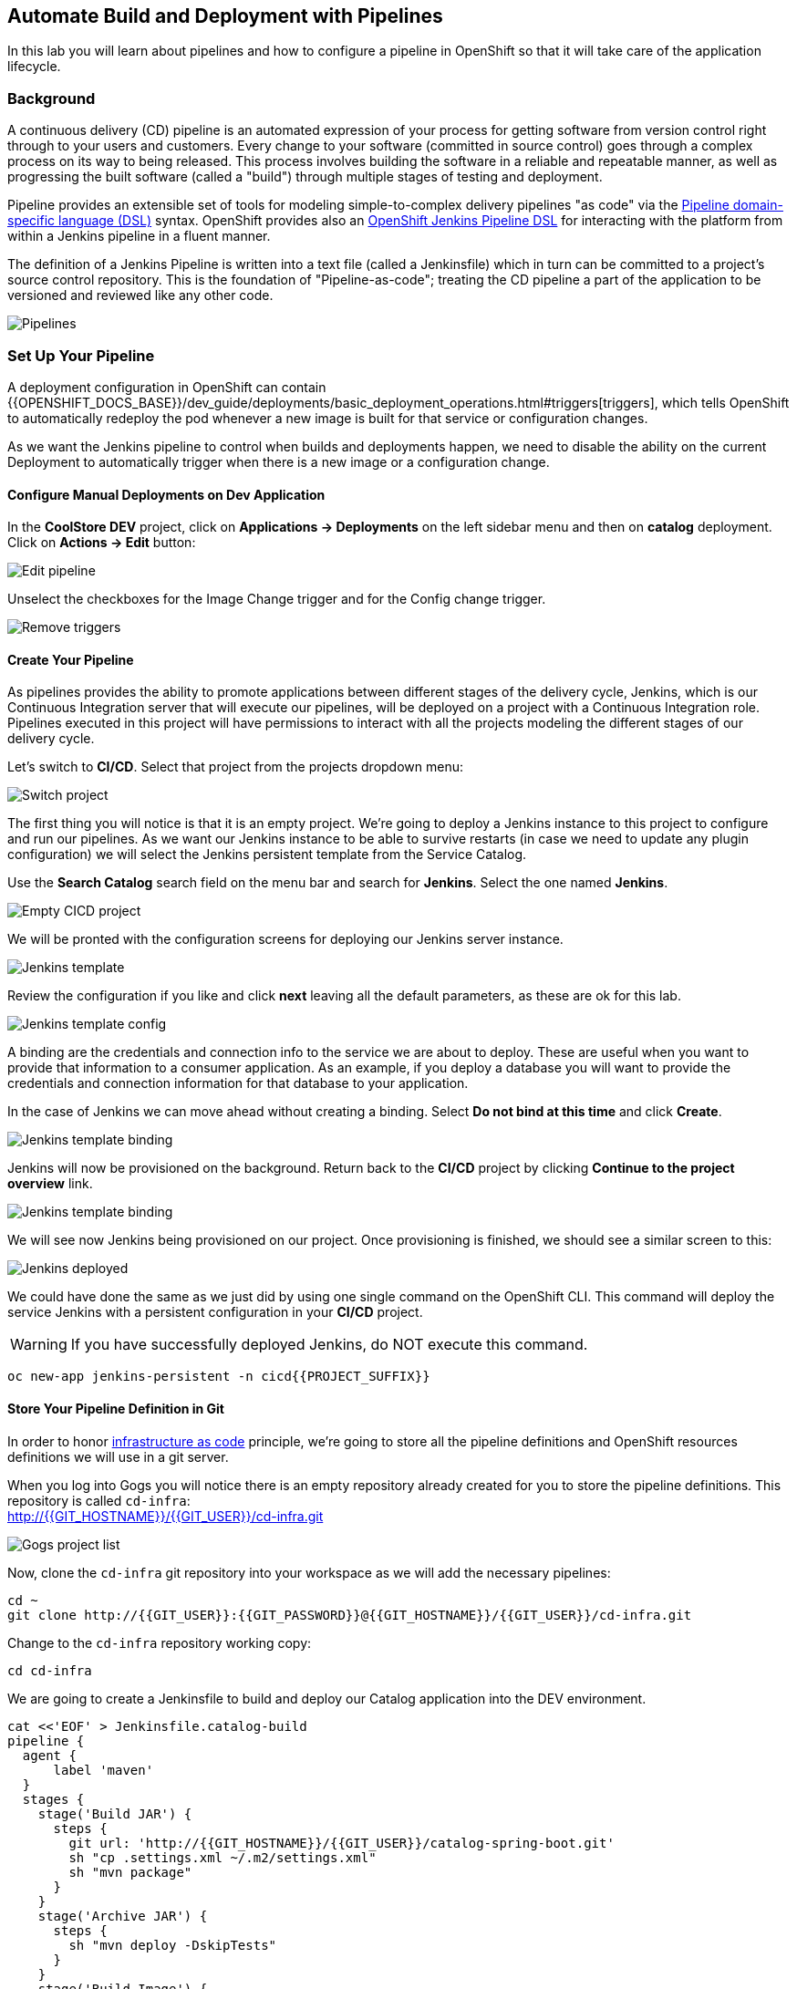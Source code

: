 ## Automate Build and Deployment with Pipelines

In this lab you will learn about pipelines and how to configure a pipeline in OpenShift so
that it will take care of the application lifecycle.

### Background

A continuous delivery (CD) pipeline is an automated expression of your process for getting software
from version control right through to your users and customers.
Every change to your software (committed in source control) goes through a complex process on
its way to being released. This process involves building the software in a reliable and repeatable
manner, as well as progressing the built software (called a "build") through multiple stages of
testing and deployment.

Pipeline provides an extensible set of tools for modeling simple-to-complex delivery pipelines
"as code" via the link:https://jenkins.io/doc/book/pipeline/syntax[Pipeline domain-specific language (DSL)]
syntax. OpenShift provides also an link:https://github.com/openshift/jenkins-client-plugin[OpenShift Jenkins Pipeline DSL]
for interacting with the platform from within a Jenkins pipeline in a fluent manner.

The definition of a Jenkins Pipeline is written into a text file (called a Jenkinsfile) which
in turn can be committed to a project’s source control repository. This is the foundation of
"Pipeline-as-code"; treating the CD pipeline a part of the application to be versioned
and reviewed like any other code.

image::devops-pipeline-flow.png[Pipelines]

### Set Up Your Pipeline

A deployment configuration in OpenShift can contain 
{{OPENSHIFT_DOCS_BASE}}/dev_guide/deployments/basic_deployment_operations.html#triggers[triggers], which tells OpenShift to automatically redeploy the pod whenever a new image is built for that service or configuration changes.

As we want the Jenkins pipeline to control when builds and deployments happen, we need to disable the ability
on the current Deployment to automatically trigger when there is a new image or a configuration change.

#### Configure Manual Deployments on Dev Application

In the *CoolStore DEV* project, click on *Applications -> Deployments* on the left sidebar menu
and then on *catalog* deployment. Click on *Actions -> Edit* button:

image::devops-pipeline-deployment-edit.png[Edit pipeline]

Unselect the checkboxes for the Image Change trigger and for the Config change trigger.

image::devops-pipeline-deployment-triggers.png[Remove triggers]

#### Create Your Pipeline

As pipelines provides the ability to promote applications between different stages of the delivery cycle, Jenkins, which is our Continuous Integration server that will execute our pipelines, will be deployed on a project with a Continuous Integration role. Pipelines executed in this project will have permissions to interact with all the projects modeling the different stages of our delivery cycle. 

Let's switch to **CI/CD**. Select that project from the projects dropdown menu:

image::devops-pipeline-projects-menu.png[Switch project]

The first thing you will notice is that it is an empty project. We're going to deploy a Jenkins instance to this project to configure and run our pipelines. As we want our Jenkins instance to be able to survive restarts (in case we need to update any plugin configuration) we will select the Jenkins persistent template from the Service Catalog.

Use the *Search Catalog* search field on the menu bar and search for *Jenkins*. Select the one named *Jenkins*.

image::devops-pipeline-catalog-search.png[Empty CICD project]

We will be pronted with the configuration screens for deploying our Jenkins server instance.

image::devops-jenkins-template.png[Jenkins template]

Review the configuration if you like and click *next* leaving all the default parameters, as these are ok for this lab.

image::devops-jenkins-template-config.png[Jenkins template config]

A binding are the credentials and connection info to the service we are about to deploy. These are useful when you want to provide that information to a consumer application. As an example, if you deploy a database you will want to provide the credentials and connection information for that database to your application. 

In the case of Jenkins we can move ahead without creating a binding. Select *Do not bind at this time* and click *Create*.

image::devops-jenkins-template-binding.png[Jenkins template binding]

Jenkins will now be provisioned on the background. Return back to the **CI/CD** project by clicking *Continue to the project overview* link.

image::devops-jenkins-template-create.png[Jenkins template binding]

We will see now Jenkins being provisioned on our project. Once provisioning is finished, we should see a similar screen to this:

image::devops-jenkins-deployed.png[Jenkins deployed]

We could have done the same as we just did by using one single command on the OpenShift CLI. This command will deploy the service Jenkins with a persistent configuration in your **CI/CD** project. 

WARNING: If you have successfully deployed Jenkins, do NOT execute this command.

[source,shell]
----
oc new-app jenkins-persistent -n cicd{{PROJECT_SUFFIX}}
----

#### Store Your Pipeline Definition in Git

In order to honor https://en.wikipedia.org/wiki/Infrastructure_as_Code[infrastructure as code] principle, we're going to store all the pipeline definitions and OpenShift resources definitions we will use in a git server.

When you log into Gogs you will notice there is an empty repository already created for you to store the pipeline definitions. This repository is called `cd-infra`: +
http://{{GIT_HOSTNAME}}/{{GIT_USER}}/cd-infra.git

image::devops-pipeline-gogs-cdinfra.png[Gogs project list]

Now, clone the `cd-infra` git repository into your workspace as we will add the necessary pipelines:

[source,shell,role=copypaste]
----
cd ~
git clone http://{{GIT_USER}}:{{GIT_PASSWORD}}@{{GIT_HOSTNAME}}/{{GIT_USER}}/cd-infra.git
----

Change to the `cd-infra` repository working copy:

[source,shell,role=copypaste]
----
cd cd-infra
----

We are going to create a Jenkinsfile to build and deploy our Catalog application into the DEV environment.

[source,shell,role=copypaste]
----
cat <<'EOF' > Jenkinsfile.catalog-build
pipeline {
  agent {
      label 'maven'
  }
  stages {
    stage('Build JAR') {
      steps {
        git url: 'http://{{GIT_HOSTNAME}}/{{GIT_USER}}/catalog-spring-boot.git'
        sh "cp .settings.xml ~/.m2/settings.xml"
        sh "mvn package"
      }
    }
    stage('Archive JAR') {
      steps {
        sh "mvn deploy -DskipTests"
      }
    }
    stage('Build Image') {
      steps {
        script {
          openshift.withCluster() {
            openshift.withProject(env.DEV_PROJECT) {
              openshift.startBuild("catalog", "--from-file=target/catalog-${readMavenPom().version}.jar", "--wait")
            }
          }
        }
      }
    }
    stage('Deploy') {
      steps {
        script {
          openshift.withCluster() {
            openshift.withProject(env.DEV_PROJECT) {
              def result, dc = openshift.selector("dc", "catalog")
              dc.rollout().latest()
              timeout(10) {
                  result = dc.rollout().status("-w")
              }
              if (result.status != 0) {
                  error(result.err)
              }
            }
          }
        }
      }
    }
  }
}
EOF
----
A *Pipeline* is a user-defined model of a CD pipeline. A Pipeline’s code defines your entire build process, which typically includes stages for building an application, testing it and then delivering it.

A *stage* block defines a conceptually distinct subset of tasks performed through the entire Pipeline (e.g. _Build_, _Test_ and _Deploy_ stages), which is used by many plugins to visualize or present Jenkins Pipeline status/progress.

*Step* is a single task. Fundamentally, a step tells Jenkins what to do at a particular point in time (or "step" in the process).

This pipeline has 4 stages defined:

- *Build JAR*: will clone our source repository for Catalog and will use maven's package goal to create a .jar file.
- *Archive JAR*: will upload our .jar file to nexus repository, to have it under control.
- *Build Image*: will build an image using a binary file as input in OpenShift. The build will use the .jar file that was created.
- *Deploy*: it will deploy the created image on OpenShift using the DeploymentConfig named `catalog` we created in the previous lab.


Now, let's add the Jenkinsfile to the `cd-infra` git repository:

[source,shell,role=copypaste]
----
git add Jenkinsfile.catalog-build
git config --global user.email "{{GIT_USER}}@gogs.com"
git config --global user.name "{{GIT_USER}}"
git commit -m "build pipeline added"
git push origin master
----

You should now see your file in Gogs.

image::devops-pipeline-gogs-cdinfra-files.png[cd-infra project in Gogs]


#### Create Your Pipeline Definition on OpenShift

Create the OpenShift pipeline definition to use the Jenkins file. This is a regular OpenShift BuildConfig with a *JenkinsPipeline* strategy.

In the **CI/CD** project, click on *Add to Project* > *Import YAML/JSON* and paste the following YAML file to create a pipeline 
that uses the `Jenkinsfile.catalog-build` from the `cd-infra` git repository

[source,shell,role=copypaste]
----
apiVersion: build.openshift.io/v1
kind: BuildConfig
metadata:
  name: catalog-build
spec:
  runPolicy: Serial
  source:
    git:
      ref: master
      uri: "http://{{GIT_HOSTNAME}}/{{GIT_USER}}/cd-infra.git"
    type: Git
  strategy:
    jenkinsPipelineStrategy:
      env:
        - name: NEXUS_URL
          value: "http://nexus.lab-infra.svc:8081"
        - name: DEV_PROJECT
          value: "dev"
      jenkinsfilePath: Jenkinsfile.catalog-build
    type: JenkinsPipeline
  triggers:
    - github:
        secret: CqPGlXcKJXXqKxW4Ye6z
      type: GitHub
    - generic:
        secret: 4LXwMdx9vhQY4WXbLcFR
      type: Generic
    - type: ConfigChange
----

image::devops-pipeline-add.png[Add pipeline to project]

In OpenShift Web Console, click on **Builds** > **Pipelines** to see the pipeline you just created.

image::devops-pipeline-started.png[Pipeline created and started]

The pipeline will start automatically and execute all stages that are defined in the Jenkinsfile 
in the git repository. After a little while, it will finish, hopefully with success.

Notice that the first time you are running it takes a little while before the pipeline starts. The reason for that is 
that you are using the built-in https://plugins.jenkins.io/kubernetes[Kubernetes Jenkins Plugin] which dynamically provisions 
a Jenkins slave pod to run the pipeline. The dynamic provisioning allows scaling the pipeline execution to many concurrent jobs. The 
first time that pipeline runs, it will pull the jenkins slave image from the registry and therefore it might take a little bit of time.

image::devops-pipeline-finished.png[Pipeline finished]

Once the pipeline has finished, you should see the Catalog application on your **CoolStore DEV** project. 

You should notice that the number of the deployment (the number to the side of the deployment name) is increased to `#2`. 

image::devops-pipeline-catalog-deployed.png[Catalog application deployed]